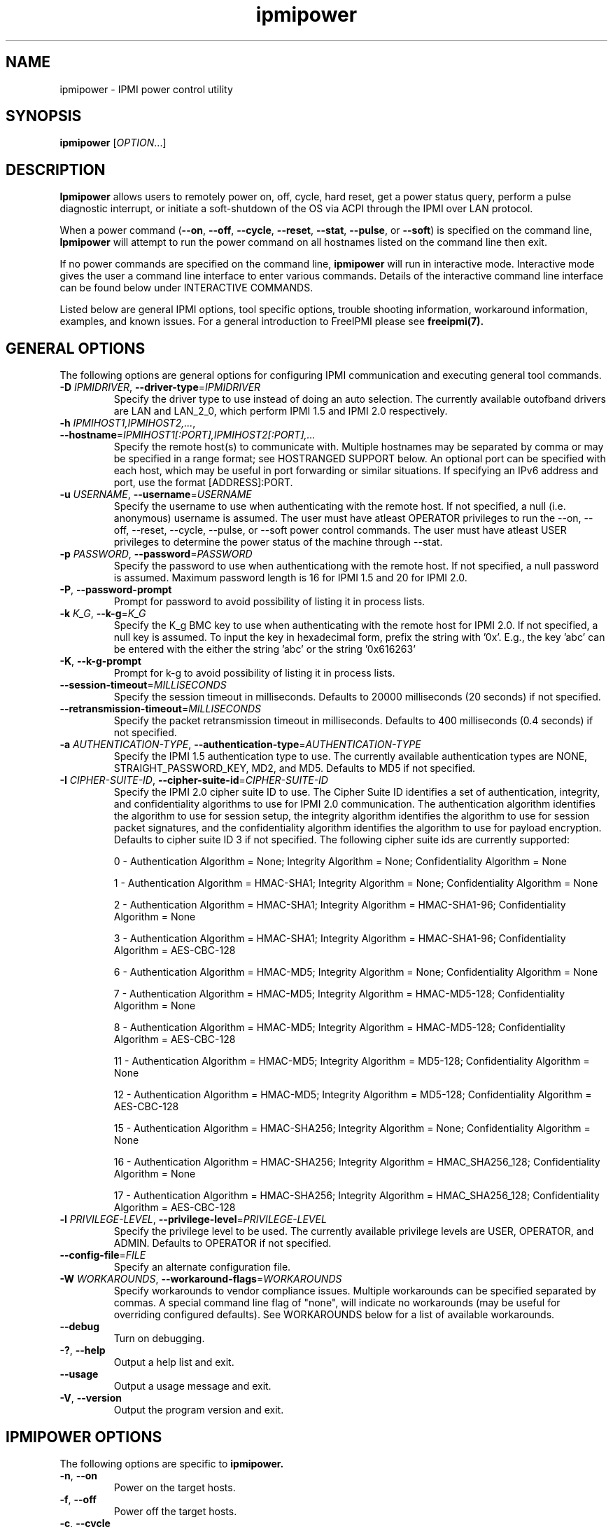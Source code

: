 .\"#############################################################################
.\"$Id: ipmipower.8.pre.in,v 1.59 2010-06-30 21:56:36 chu11 Exp $
.\"#############################################################################
.\"  Copyright (C) 2007-2015 Lawrence Livermore National Security, LLC.
.\"  Copyright (C) 2003-2007 The Regents of the University of California.
.\"  Produced at Lawrence Livermore National Laboratory (cf, DISCLAIMER).
.\"  Written by Albert Chu <chu11@llnl.gov>
.\"  UCRL-CODE-155698
.\"
.\"  This file is part of Ipmipower, a remote power control utility.
.\"  For details, see http://www.llnl.gov/linux/.
.\"
.\"  Ipmipower is free software; you can redistribute it and/or modify it under
.\"  the terms of the GNU General Public License as published by the Free
.\"  Software Foundation; either version 3 of the License, or (at your option)
.\"  any later version.
.\"
.\"  Ipmipower is distributed in the hope that it will be useful, but WITHOUT
.\"  ANY WARRANTY; without even the implied warranty of MERCHANTABILITY or
.\"  FITNESS FOR A PARTICULAR PURPOSE.  See the GNU General Public License
.\"  for more details.
.\"
.\"  You should have received a copy of the GNU General Public License along
.\"  with Ipmipower.  If not, see <http://www.gnu.org/licenses/>.
.\"############################################################################
.TH ipmipower 8 "2020-05-21" "ipmipower 1.6.5" "System Commands"
.SH "NAME"
ipmipower \- IPMI power control utility
.SH "SYNOPSIS"
.B ipmipower
[\fIOPTION\fR...]
.SH "DESCRIPTION"
.B Ipmipower
allows users to remotely power on, off, cycle, hard reset, get a power
status query, perform a pulse diagnostic interrupt, or initiate a
soft-shutdown of the OS via ACPI through the IPMI over LAN protocol.
.LP
When a power command (\fB\-\-on\fR, \fB\-\-off\fR, \fB\-\-cycle\fR,
\fB\-\-reset\fR, \fB\-\-stat\fR, \fB\-\-pulse\fR, or \fB\-\-soft\fR)
is specified on the command line,
.B Ipmipower
will attempt to run the power command on all hostnames listed on the
command line then exit.
.LP
If no power commands are specified on the command line,
.B ipmipower
will run in interactive mode. Interactive mode gives the user a
command line interface to enter various commands. Details of the
interactive command line interface can be found below under
INTERACTIVE COMMANDS.
.LP
.LP
Listed below are general IPMI options, tool specific options, trouble
shooting information, workaround information, examples, and known
issues. For a general introduction to FreeIPMI please see
.B freeipmi(7).
.SH "GENERAL OPTIONS"
The following options are general options for configuring IPMI
communication and executing general tool commands.
.TP
\fB\-D\fR \fIIPMIDRIVER\fR, \fB\-\-driver\-type\fR=\fIIPMIDRIVER\fR
Specify the driver type to use instead of doing an auto selection.
The currently available outofband drivers are LAN and LAN_2_0, which
perform IPMI 1.5 and IPMI 2.0 respectively.
.TP
\fB\-h\fR \fIIPMIHOST1,IPMIHOST2,...\fR, \fB\-\-hostname\fR=\fIIPMIHOST1[:PORT],IPMIHOST2[:PORT],...\fR
Specify the remote host(s) to communicate with. Multiple hostnames
may be separated by comma or may be specified in a range format; see
HOSTRANGED SUPPORT below. An optional port can be specified with each
host, which may be useful in port forwarding or similar situations.
If specifying an IPv6 address and port, use the format [ADDRESS]:PORT.
.TP
\fB\-u\fR \fIUSERNAME\fR, \fB\-\-username\fR=\fIUSERNAME\fR
Specify the username to use when authenticating with the remote host.
If not specified, a null (i.e. anonymous) username is assumed. The
user must have atleast OPERATOR privileges to run the --on, --off,
--reset, --cycle, --pulse, or --soft power control commands. The user
must have atleast USER privileges to determine the power status of the
machine through --stat.
.TP
\fB\-p\fR \fIPASSWORD\fR, \fB\-\-password\fR=\fIPASSWORD\fR
Specify the password to use when authenticationg with the remote host.
If not specified, a null password is assumed. Maximum password length
is 16 for IPMI 1.5 and 20 for IPMI 2.0.
.TP
\fB\-P\fR, \fB\-\-password-prompt\fR
Prompt for password to avoid possibility of listing
it in process lists.
.TP
\fB\-k\fR \fIK_G\fR, \fB\-\-k-g\fR=\fIK_G\fR
Specify the K_g BMC key to use when authenticating with the remote
host for IPMI 2.0. If not specified, a null key is assumed. To input
the key in hexadecimal form, prefix the string with '0x'. E.g., the
key 'abc' can be entered with the either the string 'abc' or the
string '0x616263'
.TP
\fB\-K\fR, \fB\-\-k-g-prompt\fR
Prompt for k-g to avoid possibility of listing it in process lists.
.TP
\fB\-\-session-timeout\fR=\fIMILLISECONDS\fR
Specify the session timeout in milliseconds. Defaults to 20000
milliseconds (20 seconds) if not specified.
.TP
\fB\-\-retransmission-timeout\fR=\fIMILLISECONDS\fR
Specify the packet retransmission timeout in milliseconds. Defaults
to 400 milliseconds (0.4 seconds) if not specified.
.TP
\fB\-a\fR \fIAUTHENTICATION\-TYPE\fR, \fB\-\-authentication\-type\fR=\fIAUTHENTICATION\-TYPE\fR
Specify the IPMI 1.5 authentication type to use. The currently
available authentication types are NONE, STRAIGHT_PASSWORD_KEY, MD2,
and MD5. Defaults to MD5 if not specified.
.TP
\fB\-I\fR \fICIPHER-SUITE-ID\fR, \fB\-\-cipher\-suite-id\fR=\fICIPHER-SUITE-ID\fR
Specify the IPMI 2.0 cipher suite ID to use. The Cipher Suite ID
identifies a set of authentication, integrity, and confidentiality
algorithms to use for IPMI 2.0 communication. The authentication
algorithm identifies the algorithm to use for session setup, the
integrity algorithm identifies the algorithm to use for session packet
signatures, and the confidentiality algorithm identifies the algorithm
to use for payload encryption. Defaults to cipher suite ID 3 if not
specified. The following cipher suite ids are currently supported:
.sp
0 - Authentication Algorithm = None; Integrity Algorithm = None; Confidentiality Algorithm = None
.sp
1 - Authentication Algorithm = HMAC-SHA1; Integrity Algorithm = None; Confidentiality Algorithm = None
.sp
2 - Authentication Algorithm = HMAC-SHA1; Integrity Algorithm = HMAC-SHA1-96; Confidentiality Algorithm = None
.sp
3 - Authentication Algorithm = HMAC-SHA1; Integrity Algorithm = HMAC-SHA1-96; Confidentiality Algorithm = AES-CBC-128
.\" .sp
.\" 4 - Authentication Algorithm = HMAC-SHA1; Integrity Algorithm = HMAC-SHA1-96; Confidentiality Algorithm = xRC4-128
.\" .sp
.\" 5 - Authentication Algorithm = HMAC-SHA1; Integrity Algorithm = HMAC-SHA1-96; Confidentiality Algorithm = xRC4-40
.sp
6 - Authentication Algorithm = HMAC-MD5; Integrity Algorithm = None; Confidentiality Algorithm = None
.sp
7 - Authentication Algorithm = HMAC-MD5; Integrity Algorithm = HMAC-MD5-128; Confidentiality Algorithm = None
.sp
8 - Authentication Algorithm = HMAC-MD5; Integrity Algorithm = HMAC-MD5-128; Confidentiality Algorithm = AES-CBC-128
.\" .sp
.\" 9 - Authentication Algorithm = HMAC-MD5; Integrity Algorithm = HMAC-MD5-128; Confidentiality Algorithm = xRC4-128
.\" .sp
.\" 10 - Authentication Algorithm = HMAC-MD5; Integrity Algorithm = HMAC-MD5-128; Confidentiality Algorithm = xRC4-40
.sp
11 - Authentication Algorithm = HMAC-MD5; Integrity Algorithm = MD5-128; Confidentiality Algorithm = None
.sp
12 - Authentication Algorithm = HMAC-MD5; Integrity Algorithm = MD5-128; Confidentiality Algorithm = AES-CBC-128
.\" .sp
.\" 13 - Authentication Algorithm = HMAC-MD5; Integrity Algorithm = MD5-128; Confidentiality Algorithm = xRC4-128
.\" .sp
.\" 14 - Authentication Algorithm = HMAC-MD5; Integrity Algorithm = MD5-128; Confidentiality Algorithm = xRC4-40
.\" XXX GUESS
.sp
15 - Authentication Algorithm = HMAC-SHA256; Integrity Algorithm = None; Confidentiality Algorithm = None
.\" XXX GUESS
.sp
16 - Authentication Algorithm = HMAC-SHA256; Integrity Algorithm = HMAC_SHA256_128; Confidentiality Algorithm = None
.sp
17 - Authentication Algorithm = HMAC-SHA256; Integrity Algorithm = HMAC_SHA256_128; Confidentiality Algorithm = AES-CBC-128
.\" XXX GUESS
.\" .sp
.\" 18 - Authentication Algorithm = HMAC-SHA256; Integrity Algorithm = HMAC_SHA256_128; Confidentiality Algorithm = xRC4-128
.\" XXX GUESS
.\" .sp
.\" 19 - Authentication Algorithm = HMAC-SHA256; Integrity Algorithm = HMAC_SHA256_128; Confidentiality Algorithm = xRC4-40
.TP
\fB\-l\fR \fIPRIVILEGE\-LEVEL\fR, \fB\-\-privilege\-level\fR=\fIPRIVILEGE\-LEVEL\fR
Specify the privilege level to be used. The currently available
privilege levels are USER, OPERATOR, and ADMIN. Defaults to OPERATOR
if not specified.
.TP
\fB\-\-config\-file\fR=\fIFILE\fR
Specify an alternate configuration file.
.TP
\fB\-W\fR \fIWORKAROUNDS\fR, \fB\-\-workaround\-flags\fR=\fIWORKAROUNDS\fR
Specify workarounds to vendor compliance issues. Multiple workarounds
can be specified separated by commas. A special command line flag of
"none", will indicate no workarounds (may be useful for overriding
configured defaults). See WORKAROUNDS below for a list of available
workarounds.
.TP
\fB\-\-debug\fR
Turn on debugging.
.TP
\fB\-?\fR, \fB\-\-help\fR
Output a help list and exit.
.TP
\fB\-\-usage\fR
Output a usage message and exit.
.TP
\fB\-V\fR, \fB\-\-version\fR
Output the program version and exit.
.if 0 \{
.TP
\fB\-\-rmcpdump\fR
Turn on RMCP packet dump output. Warning, the dump output can get
extremely long.
\}
.SH "IPMIPOWER OPTIONS"
The following options are specific to
.B ipmipower.
.TP
\fB\-n\fR, \fB\-\-on\fR
Power on the target hosts.
.TP
\fB\-f\fR, \fB\-\-off\fR
Power off the target hosts.
.TP
\fB\-c\fR, \fB\-\-cycle\fR
Power cycle the target hosts.
.TP
\fB\-r\fR, \fB\-\-reset\fR
Reset the target hosts.
.TP
\fB\-s\fR, \fB\-\-stat\fR
Get power status of the target hosts.
.TP
\fB\-\-pulse\fR
Send power diagnostic interrupt to target hosts.
.TP
\fB\-\-soft\fR
Initiate a soft-shutdown of the OS via ACPI.
.TP
\fB\-\-on\-if\-off\fR
The IPMI specification does not require the power cycle or hard reset
commands to turn on a machine that is currently powered off. This
option will force
.B ipmipower
to issue a power on command instead of a power cycle or hard reset
command if the remote machine's power is currently off.
.TP
\fB\-\-wait\-until\-on\fR
The IPMI specification allows power on commands to return prior to the
power on actually taking place. This option will force
.B ipmipower
to regularly query the remote BMC and return only after the machine
has powered on.
.TP
\fB\-\-wait\-until\-off\fR
The IPMI specification allows power off commands to return prior the
power off actually taking place. This option will force
.B ipmipower
to regularly query the remote BMC and return only after the machine
has powered off.
.TP
\fB\-\-oem\-power\-type\fR=\fIOEM\-POWER\-TYPE\fR
This option informs
.B ipmipower
to initiate power control operations via an IPMI OEM specific power
control extension. The currently available POWERTYPEs are \fINONE\fR
and \fIC410X\fR. Please see OEM POWER EXTENSIONS below for additional
information.
.SH "IPMIPOWER ADVANCED NETWORK OPTIONS"
The following options are used to change the networking behavior of
.B ipmipower.
.TP
\fB\-\-retransmission\-wait\-timeout\fR=\fIMILLISECONDS\fR
Specify the retransmission wait timeout length in milliseconds. The
retransmission wait timeout is similar to the retransmission timeout
above, but is used specifically for power completion verification with
the \fB\-\-wait\-until\-on\fR and \fB\-\-wait\-until\-off\fR options.
Defaults to 500 milliseconds (0.5 seconds).
.TP
\fB\-\-retransmission\-backoff\-count\fR=\fICOUNT\fR
Specify the retransmission backoff count for retransmissions. After
ever COUNT retransmissions, the retransmission timeout length will be
increased by another factor. Defaults to 8.
.TP
\fB\-\-ping\-interval\fR=\fIMILLISECONDS\fR
Specify the ping interval length in milliseconds. When running in
interactive mode, RMCP (Remote Management Control Protocol) discovery
messages will be sent to all configured remote hosts every
MILLISECONDS to confirm their support of IPMI. Power commands cannot
be sent to a host until it is discovered (or re-discovered if
previously lost). Defaults to 5000 milliseconds (5 seconds). Ping
discovery messages can be disabled by setting this valu to 0. RMCP
ping discovery messages are automatically disabled in non-interactive
mode.
.TP
\fB\-\-ping\-timeout\fR=\fIMILLISECONDS\fR
Specify the ping timeout length in milliseconds. When running in
interactive mode, RMCP (Remote Management Control Protocol) messages
discovery will be sent to all configured remote hosts to confirm their
support of IPMI. A remote host is considered undiscovered if the host
does not respond in MILLISECONDS time. Defaults to 30000 milliseconds
(30 seconds). The ping timeout cannot be larger than the ping interval.
.TP
\fB\-\-ping\-packet\-count\fR=\fICOUNT\fR
Specify the ping packet count size. Defaults to 10. See the
\fB\-\-ping-percent\-fR option below for more information on this
option.
.TP
\fB\-\-ping\-percent\fR=\fIPERCENT\fR
Specify the ping percent value. Defaults to 50.
Since IPMI is based on UDP, it is
difficult for
.B ipmipower
to distinguish between a missing machine and a bad (or heavily loaded)
network connection in interactive mode. when running in interactive
mode. For example, suppose a link consistently drops 80% of the
packets to a particular machine. The power control operation may have
difficulty completing, although a recent pong response from RMCP makes
.B ipmipower
believe the machine is up and functioning properly.
The ping packet acount and percent options are used to alleviate this
problem.
.B Ipmipower
will monitor RMCP ping packets in packet count chunks. If
.B ipmipower
does not receive a response to greater than ping percent of those
packets,
.B ipmipower
will assume the link to this node is bad and will not send power
control operations to that node until the connection is determined to
be reliable. This heuristic can be disabled by setting either the
ping packet count or ping percent to 0. This feature is not used if
ping interval is set to 0.
.TP
\fB\-\-ping\-consec\-count\fR=\fICOUNT\fR
Specify the ping consecutive count. This is another heuristic used to
determine if a node should be considered discovered, undiscovered, or
with a bad connection. If a valid RMCP pong response was received for
the last COUNT ping packets, a node will be considered discovered,
regardless of other heuristics listed above. Defaults to 5. This
heuristic can be disabled by setting this value to 0. This feature is
not used if other ping features described above are disabled.
.LP
.SH "HOSTRANGED OPTIONS"
The following options manipulate hostranged output. See HOSTRANGED
SUPPORT below for additional information on hostranges.
.TP
\fB\-B\fR, \fB\-\-buffer-output\fR
Buffer hostranged output. For each node, buffer standard output until
the node has completed its IPMI operation. When specifying this
option, data may appear to output slower to the user since the the
entire IPMI operation must complete before any data can be output.
See HOSTRANGED SUPPORT below for additional information.
.TP
\fB\-C\fR, \fB\-\-consolidate-output\fR
Consolidate hostranged output. The complete standard output from
every node specified will be consolidated so that nodes with identical
output are not output twice. A header will list those nodes with the
consolidated output. When this option is specified, no output can be
seen until the IPMI operations to all nodes has completed. If the
user breaks out of the program early, all currently consolidated
output will be dumped. See HOSTRANGED SUPPORT below for additional
information.
.TP
\fB\-F\fR \fINUM\fR, \fB\-\-fanout\fR=\fINUM\fR
Specify multiple host fanout. Indicates the maximum number of power
control operations that can be executed in parallel.
.TP
\fB\-E\fR, \fB\-\-eliminate\fR
Eliminate hosts determined as undetected by
.B ipmidetect.
This attempts to remove the common issue of hostranged execution
timing out due to several nodes being removed from service in a large
cluster. The
.B ipmidetectd
daemon must be running on the node executing the command.
.TP
\fB\-\-always\-prefix\fR
Always prefix output, even if only one host is specified or
communicating in-band. This option is primarily useful for
scripting purposes. Option will be ignored if specified with
the \fB\-C\fR option.
.LP
.SH "INTERACTIVE COMMANDS"
.B Ipmipower
provides the following interactive commands at the ipmipower> prompt.
Before any power commands (on, off, cycle, reset, stat, pulse, or
soft) can be used, hostnames must be configured into
.B ipmipower,
either through the command prompt or the hostname command below. The
parameters and options to the commands below mirror their appropriate
command line options.
.TP
\fBhostname\fR \fI[IPMIHOST(s)]\fR
Specify a new set of hosts. No input to unconfigure all hosts.
.TP
\fBusername\fR \fI[USERNAME]\fR
Specify a new username. No input for null username.
.TP
\fBpassword\fR \fI[PASSWORD]\fR
Specify a new password. No input for null password.
.TP
\fBk_g\fR \fI[K_G]\fR
Specify a new K_g BMC Key. No input for null key. Prefix with '0x'
to enter a key in hexadecimal
.TP
\fBipmi-version\fR \fIIPMIVERSION\fR
Specify the ipmi version to use.
.TP
\fBsession-timeout\fR \fIMILLISECONDS\fR
Specify a new session timeout length.
.TP
\fBretransmission-timeout\fR \fIMILLISECONDS\fR
Specify a new retransmiision timeout length.
.TP
\fBauthentication-type\fR \fIAUTHENTICATION-TYPE\fR
Specify the authentication type to use.
.TP
\fBcipher-suite-id\fR \fICIPHER-SUITE-ID\fR
Specify the cipher suite id to use.
.TP
\fBprivilege-level\fR \fIPRIVILEGE-LEVEL\fR
Specify the privilege level to use.
.TP
\fBworkaround-flags\fR \fIWORKAROUNDS\fR
Specify workaround flags.
.TP
\fBdebug\fR \fI[on|off]\fR
Toggle debug output.
.if 0 \{
.TP
\fBrmcpdump\fR \fI[on|off]\fR
Toggle RMCP dump output.
\}
.TP
\fBon\fR \fI[IPMIHOST(s)]\fR
Turn on all configured hosts or specified hosts.
.TP
\fBoff\fR \fI[IPMIHOST(s)]\fR
Turn off all configured hosts or specified hosts.
.TP
\fBcycle\fR \fI[IPMIHOST(s)]\fR
Power cycle all configured hosts or specified hosts.
.TP
\fBreset\fR \fI[IPMIHOST(s)]\fR
Reset all configured hosts or specified hosts.
.TP
\fBstat\fR \fI[IPMIHOST(s)]\fR
Query power status for all configured hosts or specified hosts.
.TP
\fBpulse\fR \fI[IPMIHOST(s)]\fR
Pulse diagnostic interrupt all configured hosts or specified hosts.
.TP
\fBsoft\fR \fI[IPMIHOST(s)]\fR
Initiate a soft-shutdown for all configured hosts or specified hosts.
.TP
\fBidentify-on\fR \fI[IPMIHOST(s)]\fR
Turn on physical system identification.
.TP
\fBidentify-off\fR \fI[IPMIHOST(s)]\fR
Turn off physical system identification.
.TP
\fBidentify-status\fR \fI[IPMIHOST(s)]\fR
Query physical system identification status.
.TP
\fBon-if-off\fR \fI[on|off]\fR
Toggle on-if-off functionality.
.TP
\fBwait-until-on\fR \fI[on|off]\fR
Toggle wait-until-on functionality.
.TP
\fBwait-until-off\fR \fI[on|off]\fR
Toggle wait-until-off functionality.
.TP
\fBretransmission-wait-timeout\fR \fIMILLISECONDS\fR
Specify a new retransmission wait timeout length.
.TP
\fBretransmission-backoff-count\fR \fICOUNT\fR
Specify a new retransmission backoff count.
.TP
\fBping-interval\fR \fIMILLISECONDS\fR
Specify a new ping interval length.
.TP
\fBping-timeout\fR \fIMILLISECONDS\fR
Specify a new ping timeout length.
.TP
\fBping-packet-count\fR \fICOUNT\fR
Specify a new ping packet count.
.TP
\fBping-percent\fR \fIPERCENT\fR
Specify a new ping percent.
.TP
\fBping-consec-count\fR \fICOUNT\fR
Specify a new ping consec count.
.TP
\fBbuffer-output\fR \fI[on|off]\fR
Toggle buffer-output functionality.
.TP
\fBconsolidate-output\fR \fI[on|off]\fR
Toggle consolidate-output functionality.
.TP
\fBfanout\fR \fICOUNT\fR
Specify a fanout.
.TP
\fBalways-prefix\fR \fI[on|off]\fR
Toggle always-prefix functionality.
.TP
\fBhelp\fR
Output help menu.
.TP
\fBversion\fR
Output version.
.TP
\fBconfig\fR
Output the current configuration.
.TP
\fBquit\fR
Quit program.
.SH "OEM POWER EXTENSIONS"
Some motherboards include IPMI OEM extensions for alternate power
control mechanisms. For example, these power control mechanisms may
allow you to power control a sub-device within the system rather than
the entire system itself.
.LP
By specifying an OEM power type via \fB\-\-oem\-power\-type\fR on the
command line or
.B freeipmi.conf(5),
you can instruct
.B ipmipower
to execute alternate power control implementations over the standard
ones. Depending on the OEM extension, some power control commands may
no longer be available. For example, an OEM
extension may allow
\fBon\fR but not \fBcycle\fR. Specific
.B ipmipower
options may not longer function either.
.LP
Some OEM extensions may require additional arguments for their power
control action, such as a sub-device identifier. Additional arguments
can be provided by appending a plus sign ('+') and the extra
information to the end of the hostname. This can be done on the
command line or in interactive mode. For example, the hostname
\fImynode+18\fR would indicate the power control operation should be
sent to the host \fImynode\fR, and \fI18\fR is the identifier of a
possible sub-device to be power controlled. The
\fI\-\-consolidate\-output\fR option is commonly disabled when using
an OEM power control that requires extra arguments.
.LP
Because OEM power control may involve subtypes, it is possible a user
may wish to power control multiple sub-devices on the same host. For
example, you might specify the hosts \fImynode+1,mynode+2\fR,
indicating to power control subdevice 1 and 2 on \fImynode\fR.
Because many BMCs cannot handle multiple IPMI sessions, power control
operations to the same host will be serialized internally by
.B ipmipower.
.LP
The following are the current OEM power types available, along with
information on the systems they work with and the power control
operations available.
.TP
.B C410X
This OEM power type supports the power control of PCIe slots on Dell
Poweredge C410x systems. It supports \fBon\fR, \fBoff\fR, and
\fBstat\fR. The PCIe slot number ranges from 1-16 and must always be
specified when attempting to power control with this extension. For
example, the hostname \fImynode+2\fR would inform
.B ipmipower
to operate on slot number \fI2\fR on \fImynode\fR.
The C410x appears to have difficulty handling new slot power control
requests until prior ones have completed. Users may wish to strongly
consider using the \fB\-\-wait\-until\-on\fR and
\fB\-\-wait\-until\-off\fR options if multiple slots will be power
controlled in short succession.
.TP
.B NONE
This informs
.B ipmipower
that no OEM power type extension is to be used and standard IPMI power
control is used. This is the default.
.SH "HOSTRANGED SUPPORT"
Multiple hosts can be input either as an explicit comma separated
lists of hosts or a range of hostnames in the general form:
prefix[n-m,l-k,...], where n < m and l < k, etc. The later form
should not be confused with regular expression character classes (also
denoted by []). For example, foo[19] does not represent foo1 or foo9,
but rather represents a degenerate range: foo19.
.LP
This range syntax is meant only as a convenience on clusters with a
prefixNN naming convention and specification of ranges should not be
considered necessary -- the list foo1,foo9 could be specified as such,
or by the range foo[1,9].
.LP
Some examples of range usage follow:
.nf
    foo[01-05] instead of foo01,foo02,foo03,foo04,foo05
    foo[7,9-10] instead of foo7,foo9,foo10
    foo[0-3] instead of foo0,foo1,foo2,foo3
.fi
.LP
As a reminder to the reader, some shells will interpret brackets ([
and ]) for pattern matching. Depending on your shell, it may be
necessary to enclose ranged lists within quotes.
.LP
When multiple hosts are specified by the user, a socket will be
created for each host and polled on, effectively allowing
communication to all hosts in parallel. This will allow communication
to large numbers of nodes far more quickly than if done in serial.
The \fB\-F\fR option can configure the number of nodes that can be
communicated with in parallel at the same time.
.LP
By default, standard output from each node specified will be output
with the hostname prepended to each line. Although this output is
readable in many situations, it may be difficult to read in other
situations. For example, output from multiple nodes may be mixed
together. The \fB\-B\fR and \fB\-C\fR options can be used to change
this default.
.SH "EXAMPLES"
.LP
Determine the power status of foo[0-2] with null username and password
        ipmipower -h foo[0-2] --stat
.LP
Determine the power status of foo[0-2] with non-null username and password
        ipmipower -h foo[0-2] -u foo -p bar --stat
.LP
Hard reset nodes foo[0-2] with non-null username and password
        ipmipower -h foo[0-2] -u foo -p bar --reset
.SH "GENERAL TROUBLESHOOTING"
Most often, IPMI problems are due to configuration problems.
.LP
IPMI over LAN problems involve a misconfiguration of the remote
machine's BMC.  Double check to make sure the following are configured
properly in the remote machine's BMC: IP address, MAC address, subnet
mask, username, user enablement, user privilege, password, LAN
privilege, LAN enablement, and allowed authentication type(s). For
IPMI 2.0 connections, double check to make sure the cipher suite
privilege(s) and K_g key are configured properly. The
.B ipmi-config(8)
tool can be used to check and/or change these configuration
settings.
.LP
In addition to the troubleshooting tips below, please see WORKAROUNDS
below to also if there are any vendor specific bugs that have been
discovered and worked around.
.LP
Listed below are many of the common issues for error messages.
For additional support, please e-mail the <freeipmi\-users@gnu.org>
mailing list.
.LP
"username invalid" - The username entered (or a NULL username if none
was entered) is not available on the remote machine. It may also be
possible the remote BMC's username configuration is incorrect.
.LP
"password invalid" - The password entered (or a NULL password if none
was entered) is not correct. It may also be possible the password for
the user is not correctly configured on the remote BMC.
.LP
"password verification timeout" - Password verification has timed out.
A "password invalid" error (described above) or a generic "session
timeout" (described below) occurred.  During this point in the
protocol it cannot be differentiated which occurred.
.LP
"k_g invalid" - The K_g key entered (or a NULL K_g key if none was
entered) is not correct. It may also be possible the K_g key is not
correctly configured on the remote BMC.
.LP
"privilege level insufficient" - An IPMI command requires a higher
user privilege than the one authenticated with. Please try to
authenticate with a higher privilege. This may require authenticating
to a different user which has a higher maximum privilege.
.LP
"privilege level cannot be obtained for this user" - The privilege
level you are attempting to authenticate with is higher than the
maximum allowed for this user. Please try again with a lower
privilege. It may also be possible the maximum privilege level
allowed for a user is not configured properly on the remote BMC.
.LP
"authentication type unavailable for attempted privilege level" - The
authentication type you wish to authenticate with is not available for
this privilege level. Please try again with an alternate
authentication type or alternate privilege level. It may also be
possible the available authentication types you can authenticate with
are not correctly configured on the remote BMC.
.LP
"cipher suite id unavailable" - The cipher suite id you wish to
authenticate with is not available on the remote BMC. Please try
again with an alternate cipher suite id. It may also be possible the
available cipher suite ids are not correctly configured on the remote
BMC.
.LP
"ipmi 2.0 unavailable" - IPMI 2.0 was not discovered on the remote
machine. Please try to use IPMI 1.5 instead.
.LP
"connection timeout" - Initial IPMI communication failed. A number of
potential errors are possible, including an invalid hostname
specified, an IPMI IP address cannot be resolved, IPMI is not enabled
on the remote server, the network connection is bad, etc. Please
verify configuration and connectivity.
.LP
"session timeout" - The IPMI session has timed out. Please reconnect.
If this error occurs often, you may wish to increase the
retransmission timeout. Some remote BMCs are considerably slower than
others.
.LP
"internal IPMI error" - An IPMI error has occurred that FreeIPMI does
not know how to handle. Please e-mail <freeipmi\-users@gnu.org> to
report the issue.
.SH "IPMIPOWER TROUBLESHOOTING"
When powering on a powered off machine, the client must have a means
by which to resolve the MAC address of the remote machine's ethernet
card. While most modern IPMI solutions support the ability to ARP and
resolve addresses when the machine is powered off, some older machines
do not. This is typically solved in one of two ways:
.LP
1) Enable gratuitous ARPs on the remote machine. The remote machine
will send out a gratuitous ARP, which advertises the ethernet IP and
MAC address so that other machines on the network this information
their local ARP cache. For large clusters, this method is not
recommended since gratuitous ARPs can flood the network with
unnecessary traffic.
.LP
2) Permanently store the remote machine's MAC address in the local ARP
cache. This is the more common approach on large clusters.
.LP
Other methods are listed in the IPMI specification.
.SH "WORKAROUNDS"
With so many different vendors implementing their own IPMI solutions,
different vendors may implement their IPMI protocols incorrectly. The
following describes a number of workarounds currently available to
handle discovered compliance issues. When possible, workarounds have
been implemented so they will be transparent to the user. However,
some will require the user to specify a workaround be used via the -W
option.
.LP
The hardware listed below may only indicate the hardware that a
problem was discovered on. Newer versions of hardware may fix the
problems indicated below. Similar machines from vendors may or may
not exhibit the same problems. Different vendors may license their
firmware from the same IPMI firmware developer, so it may be
worthwhile to try workarounds listed below even if your motherboard is
not listed.
.LP
If you believe your hardware has an additional compliance issue that
needs a workaround to be implemented, please contact the FreeIPMI
maintainers on <freeipmi\-users@gnu.org> or <freeipmi\-devel@gnu.org>.
.LP
\fIauthcap\fR - This workaround flag will skip early checks for username
capabilities, authentication capabilities, and K_g support and allow
IPMI authentication to succeed. It works around multiple issues in
which the remote system does not properly report username
capabilities, authentication capabilities, or K_g status. Those
hitting this issue may see "username invalid", "authentication type
unavailable for attempted privilege level", or "k_g invalid" errors.
Issue observed on Asus P5M2/P5MT-R/RS162-E4/RX4, Intel SR1520ML/X38ML,
and Sun Fire 2200/4150/4450 with ELOM.
.LP
\fInochecksumcheck\fR - This workaround flag will tell FreeIPMI to not
check the checksums returned from IPMI command responses. It works
around systems that return invalid checksums due to implementation
errors, but the packet is otherwise valid. Users are cautioned on the
use of this option, as it removes validation of packet integrity in a
number of circumstances. However, it is unlikely to be an issue in
most situations. Those hitting this issue may see "connection
timeout", "session timeout", or "password verification timeout"
errors. On IPMI 1.5 connections, the "noauthcodecheck" workaround may
also needed too. Issue observed on Supermicro X9SCM-iiF, Supermicro
X9DRi-F, and Supermicro X9DRFR.
.LP
\fIidzero\fR - This workaround flag will allow empty session IDs to be
accepted by the client. It works around IPMI sessions that report
empty session IDs to the client. Those hitting this issue may see
"session timeout" errors. Issue observed on Tyan S2882 with M3289
BMC.
.LP
\fIunexpectedauth\fR - This workaround flag will allow unexpected non-null
authcodes to be checked as though they were expected. It works around
an issue when packets contain non-null authentication data when they
should be null due to disabled per-message authentication. Those
hitting this issue may see "session timeout" errors. Issue observed
on Dell PowerEdge 2850,SC1425. Confirmed fixed on newer firmware.
.LP
\fIforcepermsg\fR - This workaround flag will force per-message
authentication to be used no matter what is advertised by the remote
system. It works around an issue when per-message authentication is
advertised as disabled on the remote system, but it is actually
required for the protocol. Those hitting this issue may see "session
timeout" errors.  Issue observed on IBM eServer 325.
.LP
\fIendianseq\fR - This workaround flag will flip the endian of the session
sequence numbers to allow the session to continue properly. It works
around IPMI 1.5 session sequence numbers that are the wrong endian.
Those hitting this issue may see "session timeout" errors. Issue
observed on some Sun ILOM 1.0/2.0 (depends on service processor
endian).
.LP
\fInoauthcodecheck\fR - This workaround flag will tell FreeIPMI to not
check the authentication codes returned from IPMI 1.5 command
responses. It works around systems that return invalid authentication
codes due to hashing or implementation errors. Users are cautioned on
the use of this option, as it removes an authentication check
verifying the validity of a packet. However, in most organizations,
this is unlikely to be a security issue. Those hitting this issue may
see "connection timeout", "session timeout", or "password verification
timeout" errors.  Issue observed on Xyratex FB-H8-SRAY, Intel
Windmill, Quanta Winterfell, and Wiwynn Windmill.
.LP
\fIintel20\fR - This workaround flag will work around several Intel IPMI
2.0 authentication issues. The issues covered include padding of
usernames, and password truncation if the authentication algorithm is
HMAC-MD5-128. Those hitting this issue may see "username invalid",
"password invalid", or "k_g invalid" errors. Issue observed on Intel
SE7520AF2 with Intel Server Management Module (Professional Edition).
.LP
\fIsupermicro20\fR - This workaround flag will work around several
Supermicro IPMI 2.0 authentication issues on motherboards w/ Peppercon
IPMI firmware. The issues covered include handling invalid length
authentication codes. Those hitting this issue may see "password
invalid" errors.  Issue observed on Supermicro H8QME with SIMSO
daughter card. Confirmed fixed on newerver firmware.
.LP
\fIsun20\fR - This workaround flag will work work around several Sun IPMI
2.0 authentication issues. The issues covered include invalid
lengthed hash keys, improperly hashed keys, and invalid cipher suite
records. Those hitting this issue may see "password invalid" or "bmc
error" errors.  Issue observed on Sun Fire 4100/4200/4500 with ILOM.
This workaround automatically includes the "opensesspriv" workaround.
.LP
\fIopensesspriv\fR - This workaround flag will slightly alter
FreeIPMI's IPMI 2.0 connection protocol to workaround an invalid
hashing algorithm used by the remote system. The privilege level sent
during the Open Session stage of an IPMI 2.0 connection is used for
hashing keys instead of the privilege level sent during the RAKP1
connection stage. Those hitting this issue may see "password
invalid", "k_g invalid", or "bad rmcpplus status code" errors.  Issue
observed on Sun Fire 4100/4200/4500 with ILOM, Inventec 5441/Dell
Xanadu II, Supermicro X8DTH, Supermicro X8DTG, Intel S5500WBV/Penguin
Relion 700, Intel S2600JF/Appro 512X, Quanta QSSC-S4R/Appro GB812X-CN,
and Dell C5220. This workaround is automatically triggered with the
"sun20" workaround.
.LP
\fIintegritycheckvalue\fR - This workaround flag will work around an
invalid integrity check value during an IPMI 2.0 session establishment
when using Cipher Suite ID 0. The integrity check value should be 0
length, however the remote motherboard responds with a non-empty
field. Those hitting this issue may see "k_g invalid" errors. Issue
observed on Supermicro X8DTG, Supermicro X8DTU, and Intel
S5500WBV/Penguin Relion 700, and Intel S2600JF/Appro 512X.
.LP
\fIipmiping\fR - This workaround option will inform
.B ipmipower
to use IPMI based ping packets instead of RMCP ping packets. Some
motherboards have been observed to not implement RMCP ping/pong
support despite being required by the IPMI specification. Issue
observed on Intel Windmill, Quanta Winterfell, and Wiwynn Windmill.
.LP
No IPMI 1.5 Support - Some motherboards that support IPMI 2.0 have
been found to not support IPMI 1.5. Those hitting this issue may see
"ipmi 2.0 unavailable" or "connection timeout" errors. This issue can
be worked around by using IPMI 2.0 instead of IPMI 1.5 by specifying
\fB\-\-driver\-type\fR=\fILAN_2_0\fR. Issue observed on HP
Proliant DL 145.
.SH "DIAGNOSTICS"
Upon successful execution, exit status is 0. On error, exit status is
1.
.LP
If multiple hosts are specified for communication, the exit status
is 0 if and only if all targets successfully execute. Otherwise the
exit status is 1.
.LP
When operating in interactive mode, the exit value will be based on the last
power operation executed.
.SH "KNOWN ISSUES"
On older operating systems, if you input your username, password,
and other potentially security relevant information on the command
line, this information may be discovered by other users when using
tools like the
.B ps(1)
command or looking in the /proc file system. It is generally more
secure to input password information with options like the -P or -K
options. Configuring security relevant information in the FreeIPMI
configuration file would also be an appropriate way to hide this information.
.LP
In order to prevent brute force attacks, some BMCs will temporarily
"lock up" after a number of remote authentication errors. You may
need to wait awhile in order to this temporary "lock up" to pass
before you may authenticate again.
.LP
IPMI specifications do not require BMCs to perform a power control
operation before returning a completion code to the caller.
Therefore, it is possible for
.B ipmipower
to return power status queries opposite of what you are expecting.
For example, if a "power off" operation is performed, a BMC may return
a successful completion code to
.B ipmipower
before the "power off" operation is actually performed. Subsequent
power status queries may return "on" for several seconds, until the
BMC actually performs the "power off" operation.
.LP
.if 0 \{
This version of ipmipower was compiled with debugging. When compiled
with debugging,
.B ipmipower
is insecure. The following were intentionally
left in
.B ipmipower
for debugging purposes:
.LP
.IP o 2
Core dumps are enabled.
.IP o
In interactive mode, commands may output sensitive information
to stdout.
.LP
Before placing
.B ipmipower
in a production system, it is recommended that the program be compiled
with debugging turned off.
\}
.SH "REPORTING BUGS"
Report bugs to <freeipmi\-users@gnu.org> or <freeipmi\-devel@gnu.org>.
.SH COPYRIGHT
Copyright (C) 2007-2015 Lawrence Livermore National Security, LLC.
.br
Copyright (C) 2003-2007 The Regents of the University of California.
.PP
This program is free software; you can redistribute it and/or modify
it under the terms of the GNU General Public License as published by
the Free Software Foundation; either version 3 of the License, or (at
your option) any later version.
.SH "SEE ALSO"
freeipmi.conf(5), freeipmi(7), ipmi-config(8), ipmi-oem(8)
.PP
http://www.gnu.org/software/freeipmi/
